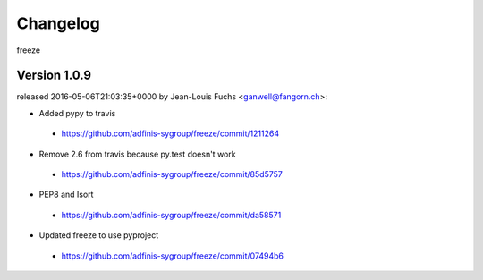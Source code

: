 =========
Changelog
=========

freeze


Version 1.0.9
===============

released 2016-05-06T21:03:35+0000 by Jean-Louis Fuchs <ganwell@fangorn.ch>:


* Added pypy to travis

 - https://github.com/adfinis-sygroup/freeze/commit/1211264


* Remove 2.6 from travis because py.test doesn't work

 - https://github.com/adfinis-sygroup/freeze/commit/85d5757


* PEP8 and Isort

 - https://github.com/adfinis-sygroup/freeze/commit/da58571


* Updated freeze to use pyproject

 - https://github.com/adfinis-sygroup/freeze/commit/07494b6
